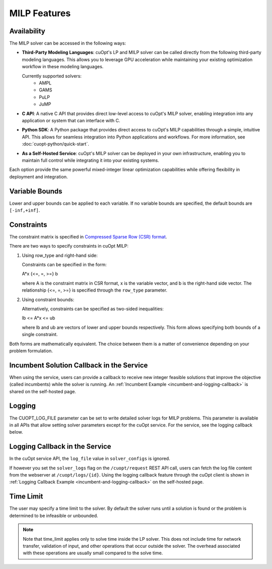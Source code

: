 ====================
MILP Features
====================

Availability
------------

The MILP solver can be accessed in the following ways:

- **Third-Party Modeling Languages**: cuOpt's LP and MILP solver can be called directly from the following third-party modeling languages. This allows you to leverage GPU acceleration while maintaining your existing optimization workflow in these modeling languages.

  Currently supported solvers:
   - AMPL
   - GAMS
   - PuLP
   - JuMP

- **C API**: A native C API that provides direct low-level access to cuOpt's MILP solver, enabling integration into any application or system that can interface with C.

- **Python SDK**: A Python package that provides direct access to cuOpt's MILP capabilities through a simple, intuitive API. This allows for seamless integration into Python applications and workflows. For more information, see :doc:`cuopt-python/quick-start`.

- **As a Self-Hosted Service**: cuOpt's MILP solver can be deployed in your own infrastructure, enabling you to maintain full control while integrating it into your existing systems.

Each option provide the same powerful mixed-integer linear optimization capabilities while offering flexibility in deployment and integration.

Variable Bounds
---------------

Lower and upper bounds can be applied to each variable. If no variable bounds are specified, the default bounds are ``[-inf,+inf]``.

Constraints
-----------

The constraint matrix is specified in `Compressed Sparse Row (CSR) format  <https://docs.nvidia.com/cuda/cusparse/#compressed-sparse-row-csr>`_.

There are two ways to specify constraints in cuOpt MILP:

1. Using row_type and right-hand side:

   Constraints can be specified in the form:

   A*x {<=, =, >=} b

   where A is the constraint matrix in CSR format, x is the variable vector, and b is the right-hand side vector. The relationship {<=, =, >=} is specified through the ``row_type`` parameter.

2. Using constraint bounds:

   Alternatively, constraints can be specified as two-sided inequalities:

   lb <= A*x <= ub

   where lb and ub are vectors of lower and upper bounds respectively. This form allows specifying both bounds of a single constraint.

Both forms are mathematically equivalent. The choice between them is a matter of convenience depending on your problem formulation.

Incumbent Solution Callback in the Service
------------------------------------------

When using the service, users can provide a callback to receive new integer feasible solutions that improve the objective (called incumbents) while the solver is running. An :ref:`Incumbent Example <incumbent-and-logging-callback>` is shared on the self-hosted page.

Logging
-------

The CUOPT_LOG_FILE parameter can be set to write detailed solver logs for MILP problems. This parameter is available in all APIs that allow setting solver parameters except for the cuOpt service. For the service, see the logging callback below.

Logging Callback in the Service
-------------------------------

In the cuOpt service API, the ``log_file`` value in ``solver_configs`` is ignored.

If however you set the ``solver_logs`` flag on the ``/cuopt/request`` REST API call, users can fetch the log file content from the webserver at ``/cuopt/logs/{id}``. Using the logging callback feature through the cuOpt client is shown in :ref:`Logging Callback Example <incumbent-and-logging-callback>` on the self-hosted page.


Time Limit
--------------

The user may specify a time limit to the solver. By default the solver runs until a solution is found or the problem is determined to be infeasible or unbounded.

.. note::

  Note that time_limit applies only to solve time inside the LP solver. This does not include time for network transfer, validation of input, and other operations that occur outside the solver. The overhead associated with these operations are usually small compared to the solve time.

